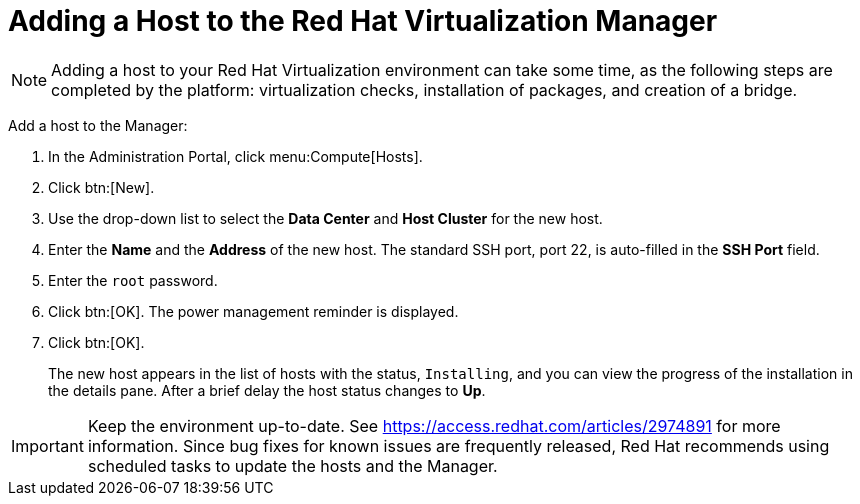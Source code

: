 [[Adding_a_host_to_the_Manager]]
= Adding a Host to the Red Hat Virtualization Manager

[NOTE]
====
Adding a host to your Red Hat Virtualization environment can take some time, as the following steps are completed by the platform: virtualization checks, installation of packages, and creation of a bridge.
====

Add a host to the Manager:

. In the Administration Portal, click menu:Compute[Hosts].
. Click btn:[New].
. Use the drop-down list to select the *Data Center* and *Host Cluster* for the new host.
. Enter the *Name* and the *Address* of the new host. The standard SSH port, port 22, is auto-filled in the *SSH Port* field.
. Enter the `root` password.
. Click btn:[OK]. The power management reminder is displayed.
. Click btn:[OK].
+
The new host appears in the list of hosts with the status, `Installing`, and you can view the progress of the installation in the details pane. After a brief delay the host status changes to *Up*.

[IMPORTANT]
====
Keep the environment up-to-date. See link:https://access.redhat.com/articles/2974891[] for more information. Since bug fixes for known issues are frequently released, Red Hat recommends using scheduled tasks to update the hosts and the Manager.
====

